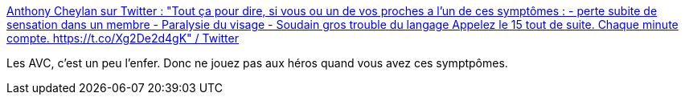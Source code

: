:jbake-type: post
:jbake-status: published
:jbake-title: Anthony Cheylan sur Twitter : "Tout ça pour dire, si vous ou un de vos proches a l’un de ces symptômes : - perte subite de sensation dans un membre - Paralysie du visage - Soudain gros trouble du langage Appelez le 15 tout de suite. Chaque minute compte. https://t.co/Xg2De2d4gK" / Twitter
:jbake-tags: santé,médecine,urgence,_mois_nov.,_année_2020
:jbake-date: 2020-11-05
:jbake-depth: ../
:jbake-uri: shaarli/1604571624000.adoc
:jbake-source: https://nicolas-delsaux.hd.free.fr/Shaarli?searchterm=https%3A%2F%2Ftwitter.com%2Fa_cheylan%2Fstatus%2F1323887522716549120&searchtags=sant%C3%A9+m%C3%A9decine+urgence+_mois_nov.+_ann%C3%A9e_2020
:jbake-style: shaarli

https://twitter.com/a_cheylan/status/1323887522716549120[Anthony Cheylan sur Twitter : "Tout ça pour dire, si vous ou un de vos proches a l’un de ces symptômes : - perte subite de sensation dans un membre - Paralysie du visage - Soudain gros trouble du langage Appelez le 15 tout de suite. Chaque minute compte. https://t.co/Xg2De2d4gK" / Twitter]

Les AVC, c'est un peu l'enfer. Donc ne jouez pas aux héros quand vous avez ces symptpômes.
